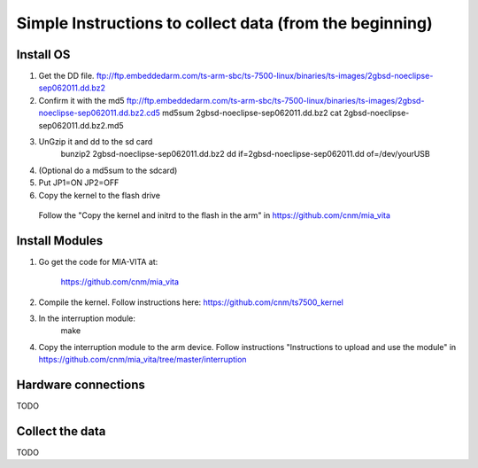 Simple Instructions to collect data (from the beginning)
========================================================

Install OS
----------

1. Get the DD file.
   ftp://ftp.embeddedarm.com/ts-arm-sbc/ts-7500-linux/binaries/ts-images/2gbsd-noeclipse-sep062011.dd.bz2

2. Confirm it with the md5
   ftp://ftp.embeddedarm.com/ts-arm-sbc/ts-7500-linux/binaries/ts-images/2gbsd-noeclipse-sep062011.dd.bz2.cd5
   md5sum 2gbsd-noeclipse-sep062011.dd.bz2
   cat 2gbsd-noeclipse-sep062011.dd.bz2.md5

3. UnGzip it and dd to the sd card
    bunzip2 2gbsd-noeclipse-sep062011.dd.bz2
    dd if=2gbsd-noeclipse-sep062011.dd of=/dev/yourUSB

4. (Optional do a md5sum to the sdcard)

5. Put JP1=ON JP2=OFF

6. Copy the kernel to the flash drive
  Follow the "Copy the kernel and initrd to the flash in the arm" in https://github.com/cnm/mia_vita

Install Modules
---------------
1. Go get the code for MIA-VITA at:

    https://github.com/cnm/mia_vita

2. Compile the kernel. Follow instructions here: https://github.com/cnm/ts7500_kernel

3. In the interruption module:
    make

4. Copy the interruption module to the arm device. Follow instructions "Instructions to upload and use the module" in https://github.com/cnm/mia_vita/tree/master/interruption

Hardware connections
--------------------
TODO

Collect the data
----------------

TODO
